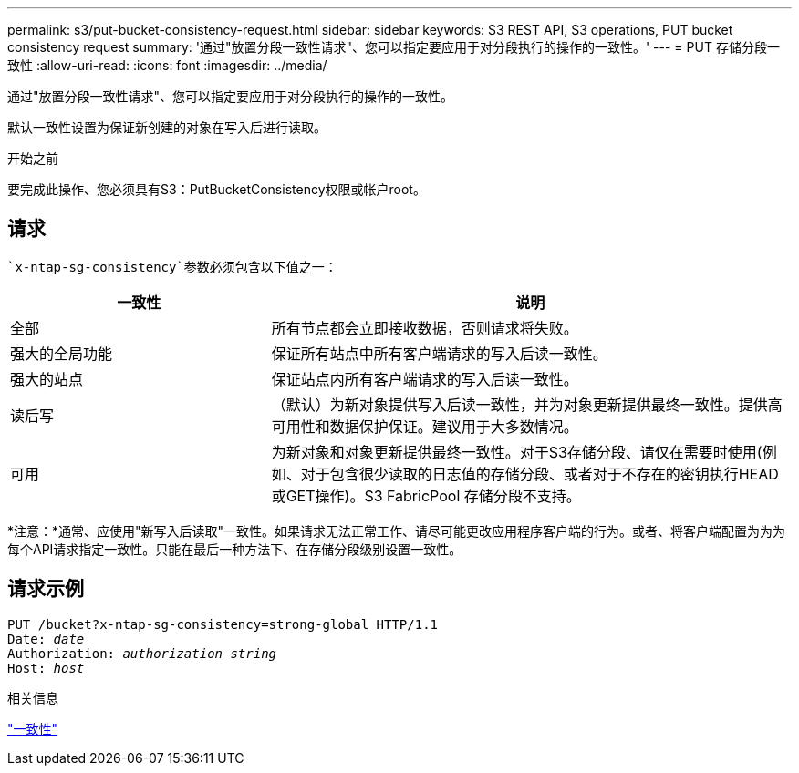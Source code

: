 ---
permalink: s3/put-bucket-consistency-request.html 
sidebar: sidebar 
keywords: S3 REST API, S3 operations, PUT bucket consistency request 
summary: '通过"放置分段一致性请求"、您可以指定要应用于对分段执行的操作的一致性。' 
---
= PUT 存储分段一致性
:allow-uri-read: 
:icons: font
:imagesdir: ../media/


[role="lead"]
通过"放置分段一致性请求"、您可以指定要应用于对分段执行的操作的一致性。

默认一致性设置为保证新创建的对象在写入后进行读取。

.开始之前
要完成此操作、您必须具有S3：PutBucketConsistency权限或帐户root。



== 请求

 `x-ntap-sg-consistency`参数必须包含以下值之一：

[cols="1a,2a"]
|===
| 一致性 | 说明 


 a| 
全部
 a| 
所有节点都会立即接收数据，否则请求将失败。



 a| 
强大的全局功能
 a| 
保证所有站点中所有客户端请求的写入后读一致性。



 a| 
强大的站点
 a| 
保证站点内所有客户端请求的写入后读一致性。



 a| 
读后写
 a| 
（默认）为新对象提供写入后读一致性，并为对象更新提供最终一致性。提供高可用性和数据保护保证。建议用于大多数情况。



 a| 
可用
 a| 
为新对象和对象更新提供最终一致性。对于S3存储分段、请仅在需要时使用(例如、对于包含很少读取的日志值的存储分段、或者对于不存在的密钥执行HEAD或GET操作)。S3 FabricPool 存储分段不支持。

|===
*注意：*通常、应使用"新写入后读取"一致性。如果请求无法正常工作、请尽可能更改应用程序客户端的行为。或者、将客户端配置为为为每个API请求指定一致性。只能在最后一种方法下、在存储分段级别设置一致性。



== 请求示例

[listing, subs="specialcharacters,quotes"]
----
PUT /bucket?x-ntap-sg-consistency=strong-global HTTP/1.1
Date: _date_
Authorization: _authorization string_
Host: _host_
----
.相关信息
link:consistency.html["一致性"]
